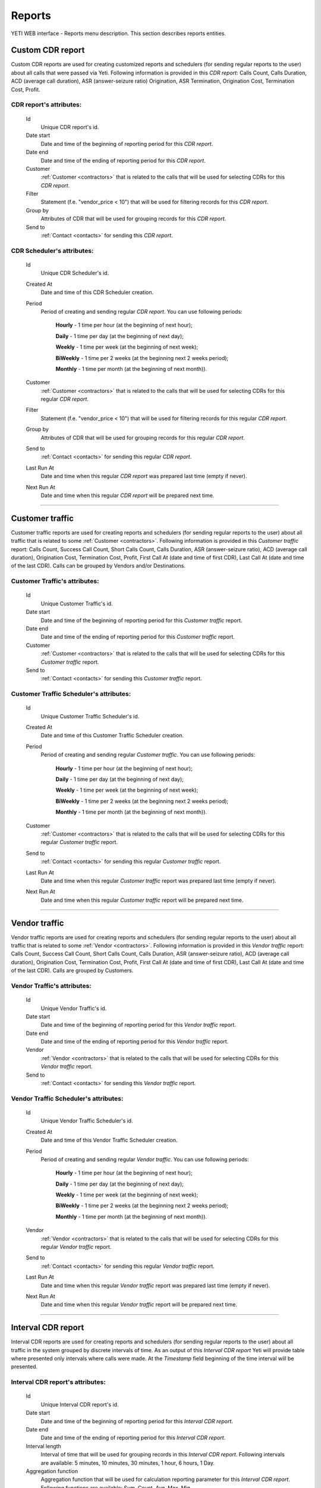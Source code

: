 
=======
Reports
=======

YETI WEB interface - Reports menu description. This section describes reports entities.

.. _reports:

Custom CDR report
~~~~~~~~~~~~~~~~~

Custom CDR reports are used for creating customized reports and schedulers (for sending regular reports to the user) about all calls that were passed via Yeti. Following information is provided in this *CDR report*: Calls Count, Calls Duration, ACD (average call duration), ASR (answer-seizure ratio) Origination, ASR Termination, Origination Cost, Termination Cost, Profit.

**CDR report**'s attributes:
````````````````````````````
    Id
       Unique CDR report's id.
    Date start
        Date and time of the beginning of reporting period for this *CDR report*.
    Date end
        Date and time of the ending of reporting period for this *CDR report*.
    Customer
        :ref:`Customer <contractors>` that is related to the calls that will be used for selecting CDRs for this *CDR report*.
    Filter
        Statement (f.e. "vendor_price < 10") that will be used for filtering records for this *CDR report*.
    Group by
        Attributes of CDR that will be used for grouping records for this *CDR report*.
    Send to
        :ref:`Contact <contacts>` for sending this *CDR report*.


**CDR Scheduler**'s attributes:
```````````````````````````````
    Id
       Unique CDR Scheduler's id.
    Created At
        Date and time of this CDR Scheduler creation.
    Period
        Period of creating and sending regular *CDR report*. You can use following periods:

         **Hourly** - 1 time per hour (at the beginning of next hour);

         **Daily** - 1 time per day (at the beginning of next day);

         **Weekly** - 1 time per week (at the beginning of next week);

         **BiWeekly** - 1 time per 2 weeks (at the beginning next 2 weeks period);

         **Monthly** - 1 time per month (at the beginning of next month)).

    Customer
        :ref:`Customer <contractors>` that is related to the calls that will be used for selecting CDRs for this regular *CDR report*.
    Filter
        Statement (f.e. "vendor_price < 10") that will be used for filtering records for this regular *CDR report*.
    Group by
        Attributes of CDR that will be used for grouping records for this regular *CDR report*.
    Send to
        :ref:`Contact <contacts>` for sending this regular *CDR report*.
    Last Run At
        Date and time when this regular *CDR report* was prepared last time (empty if never).
    Next Run At
        Date and time when this regular *CDR report* will be prepared next time.

----

Customer traffic
~~~~~~~~~~~~~~~~

Customer traffic reports are used for creating reports and schedulers (for sending regular reports to the user) about all traffic that is related to some :ref:`Customer <contractors>`. Following information is provided in this *Customer traffic* report: Calls Count, Success Call Count, Short Calls Count, Calls Duration, ASR (answer-seizure ratio), ACD (average call duration), Origination Cost, Termination Cost, Profit, First Call At (date and time of first CDR), Last Call At (date and time of the last CDR). Calls can be grouped by Vendors and/or Destinations.

**Customer Traffic**'s attributes:
``````````````````````````````````
    Id
       Unique Customer Traffic's id.
    Date start
        Date and time of the beginning of reporting period for this *Customer traffic* report.
    Date end
        Date and time of the ending of reporting period for this *Customer traffic* report.
    Customer
        :ref:`Customer <contractors>` that is related to the calls that will be used for selecting CDRs for this *Customer traffic* report.
    Send to
        :ref:`Contact <contacts>` for sending this  *Customer traffic* report.


**Customer Traffic Scheduler**'s attributes:
````````````````````````````````````````````
    Id
       Unique Customer Traffic Scheduler's id.
    Created At
        Date and time of this Customer Traffic Scheduler creation.
    Period
        Period of creating and sending regular *Customer traffic*. You can use following periods:

         **Hourly** - 1 time per hour (at the beginning of next hour);

         **Daily** - 1 time per day (at the beginning of next day);

         **Weekly** - 1 time per week (at the beginning of next week);

         **BiWeekly** - 1 time per 2 weeks (at the beginning next 2 weeks period);

         **Monthly** - 1 time per month (at the beginning of next month)).

    Customer
            :ref:`Customer <contractors>` that is related to the calls that will be used for selecting CDRs for this regular *Customer traffic* report.
    Send to
        :ref:`Contact <contacts>` for sending this regular *Customer traffic* report.
    Last Run At
        Date and time when this regular *Customer traffic* report was prepared last time (empty if never).
    Next Run At
        Date and time when this regular *Customer traffic* report will be prepared next time.

----

Vendor traffic
~~~~~~~~~~~~~~

Vendor traffic reports are used for creating reports and schedulers (for sending regular reports to the user) about all traffic that is related to some :ref:`Vendor <contractors>`. Following information is provided in this *Vendor traffic* report: Calls Count, Success Call Count, Short Calls Count, Calls Duration, ASR (answer-seizure ratio), ACD (average call duration), Origination Cost, Termination Cost, Profit, First Call At (date and time of first CDR), Last Call At (date and time of the last CDR). Calls are grouped by Customers.

**Vendor Traffic**'s attributes:
````````````````````````````````
    Id
       Unique Vendor Traffic's id.
    Date start
        Date and time of the beginning of reporting period for this *Vendor traffic* report.
    Date end
        Date and time of the ending of reporting period for this *Vendor traffic* report.
    Vendor
        :ref:`Vendor <contractors>` that is related to the calls that will be used for selecting CDRs for this *Vendor traffic* report.
    Send to
        :ref:`Contact <contacts>` for sending this  *Vendor traffic* report.


**Vendor Traffic Scheduler**'s attributes:
``````````````````````````````````````````
    Id
       Unique Vendor Traffic Scheduler's id.
    Created At
        Date and time of this Vendor Traffic Scheduler creation.
    Period
        Period of creating and sending regular *Vendor traffic*. You can use following periods:

         **Hourly** - 1 time per hour (at the beginning of next hour);

         **Daily** - 1 time per day (at the beginning of next day);

         **Weekly** - 1 time per week (at the beginning of next week);

         **BiWeekly** - 1 time per 2 weeks (at the beginning next 2 weeks period);

         **Monthly** - 1 time per month (at the beginning of next month)).

    Vendor
        :ref:`Vendor <contractors>` that is related to the calls that will be used for selecting CDRs for this regular *Vendor traffic* report.
    Send to
        :ref:`Contact <contacts>` for sending this regular *Vendor traffic* report.
    Last Run At
        Date and time when this regular *Vendor traffic* report was prepared last time (empty if never).
    Next Run At
        Date and time when this regular *Vendor traffic* report will be prepared next time.


----

Interval CDR report
~~~~~~~~~~~~~~~~~~~

Interval CDR reports are used for creating reports and schedulers (for sending regular reports to the user) about all traffic in the system grouped by discrete intervals of time. As an output of this *Interval CDR report* Yeti will provide table where presented only intervals where calls were made. At the *Timestamp* field beginning of the time interval will be presented.

**Interval CDR report**'s attributes:
`````````````````````````````````````
    Id
       Unique Interval CDR report's id.
    Date start
        Date and time of the beginning of reporting period for this *Interval CDR report*.
    Date end
        Date and time of the ending of reporting period for this *Interval CDR report*.
    Interval length
        Interval of time that will be used for grouping records in this *Interval CDR report*. Following intervals are available: 5 minutes, 10 minutes, 30 minutes, 1 hour, 6 hours, 1 Day.
    Aggregation function
        Aggregation function that will be used for calculation reporting parameter for this *Interval CDR report*. Following functions are available: Sum, Count, Avg, Max, Min.
    Aggregate by
        Parameter of CDR that will be used for calculation with using aggregation function above.
    Filter
        Statement (f.e. "vendor_price < 10") that will be used for filtering records for this *Interval CDR report*.
    Group by fields
        Attributes of CDR that will be used for grouping records for this *Interval CDR report*.
    Send to
        :ref:`Contact <contacts>` for sending this *Interval CDR report*.

----

Termination Distribution
~~~~~~~~~~~~~~~~~~~~~~~~

Termination Distribution report is used for monitoring list of vendors that were used for termination of the calls (from the whole system or from the separate customer) during the short period of time (less than 1 Day).

**Termination Distribution**'s attributes:
``````````````````````````````````````````
    Time Interval
        Period of time for selecting CDRs that will be used for creating this *Termination Distribution* report. Following intervals are available: 1 minute, 5 minutes, 10 minutes, 15 minutes, 1 hour, 3 hours, 1 Day.
    Customer
        :ref:`Customer <contractors>` that is related to the calls that will be used for selecting CDRs for this *Termination Distribution report*. Choose "Any" for selecting calls from all Customers.

----

Origination performance
~~~~~~~~~~~~~~~~~~~~~~~

Origination performance report is used for monitoring originated calls (from the whole system or from the separate customer) during the short period of time (less than 1 Day). Only authorized calls are taken into account during creating this *Origination performance* report.

**Origination performance**'s attributes:
`````````````````````````````````````````
    Time Interval
        Period of time for selecting CDRs that will be used for creating this *Origination performance* report. Following intervals are available: 1 minute, 5 minutes, 10 minutes, 15 minutes, 1 hour, 3 hours, 1 Day.
    Customer
        :ref:`Customer <contractors>` that is related to the calls that will be used for selecting CDRs for this *Origination performance*. Choose "Any" for selecting calls from all Customers.

----

Bad routing
~~~~~~~~~~~

Bad routing report is used for monitoring failed attempts of the call's routing  (from the whole system or from the separate customer) during the short period of time (less than 1 Day).


**Bad routing**'s attributes:
`````````````````````````````
    Id
       Unique Bad routing's id.
    Time Interval
       Period of time for selecting CDRs that will be used for creating this *Bad routing* report. Following intervals are available: 1 minute, 5 minutes, 10 minutes, 15 minutes, 1 hour, 3 hours, 1 Day.
    Customer
       :ref:`Customer <contractors>` that is related to the calls (bad routing attempts) that will be used for selecting CDRs for this *Bad routing* report. Choose "Any" for selecting calls from all Customers.
    Rateplan
       :ref:`Rateplan <rateplans>` that was applied to the calls (bad routing attempts) that will be used for selecting CDRs for this *Bad routing* report. Choose "Any" for selecting calls for all Ratepalns.
    Routing Plan
       :ref:`Routing plan <routing_plan>` that was applied to the calls (bad routing attempts) that will be used for selecting CDRs for this *Bad routing* report. Choose "Any" for selecting calls for all Routing plans.
    Internal Disconnect Code
       Internal :ref:`Disconnect code <disconnect_codes>` of termination the calls (bad routing attempts) that will be used for selecting CDRs for this *Bad routing* report. It is possible to use statement for this field (equals, greater than, less than).
    Internal Disconnect Reason
       Internal Disconnect Reason of termination the calls (bad routing attempts) that will be used for selecting CDRs for this *Bad routing* report. It is possible to use statement for this field (contains, equals, starts with, ends with).

----

Not authenticated attempts
~~~~~~~~~~~~~~~~~~~~~~~~~~

Not authenticated attempts report is used for monitoring failed authentication attempts (from the whole system) during the short period of time (less than 1 Day).


**Not authenticated attempt**'s attributes:
```````````````````````````````````````````
    Time Interval
        Period of time for selecting CDRs that will be used for creating this *Not authenticated attempts* report. Following intervals are available: 1 minute, 5 minutes, 10 minutes, 15 minutes, 1 hour, 3 hours, 1 Day.
